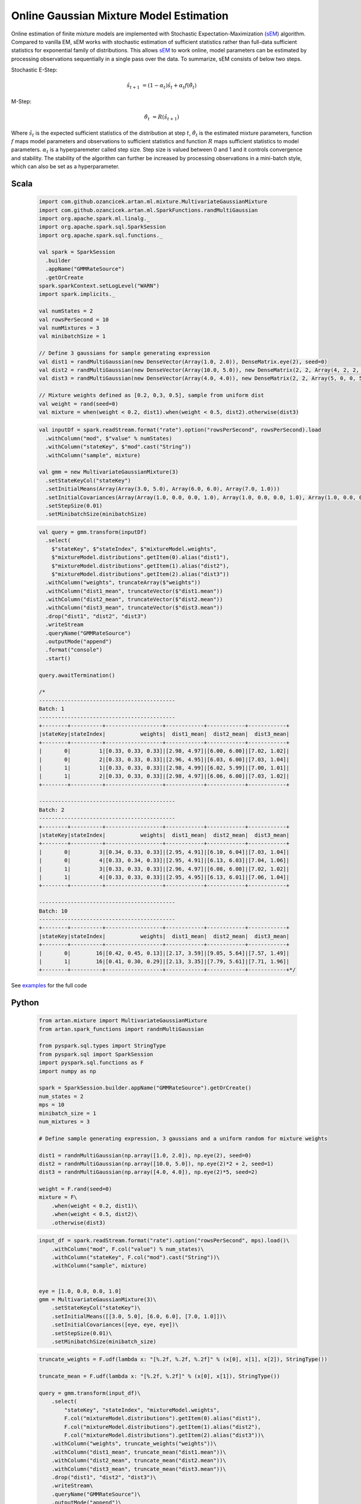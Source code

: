 Online Gaussian Mixture Model Estimation
========================================

Online estimation of finite mixture models are implemented with Stochastic Expectation-Maximization
(sEM_) algorithm. Compared to vanilla EM, sEM works with stochastic estimation of sufficient statistics rather than
full-data sufficient statistics for exponential family of distributions. This allows sEM_ to work online,
model parameters can be estimated by processing observations sequentially in a single pass over the data. To summarize,
sEM consists of below two steps.

Stochastic E-Step:

    .. math::
        \hat{s}_{t+1} &= (1 - \alpha_t)\hat{s}_t + \alpha_t f(\hat{\theta}_t)

M-Step:

    .. math::
        \hat{\theta}_t &= R(\hat{s}_{t+1})

Where :math:`\hat{s}_{t}` is the expected sufficient statistics of the distribution at step :math:`t`,
:math:`\hat{\theta}_t` is the estimated mixture parameters, function :math:`f` maps model parameters and
observations to sufficient statistics and function :math:`R` maps sufficient statistics to model parameters.
:math:`\alpha_t` is a hyperparemeter called step size. Step size is valued between 0 and 1 and it
controls convergence and stability. The stability of the algorithm can further be increased by processing
observations in a mini-batch style, which can also be set as a hyperparameter.


Scala
-----

    .. code-block:: scala

        import com.github.ozancicek.artan.ml.mixture.MultivariateGaussianMixture
        import com.github.ozancicek.artan.ml.SparkFunctions.randMultiGaussian
        import org.apache.spark.ml.linalg._
        import org.apache.spark.sql.SparkSession
        import org.apache.spark.sql.functions._

        val spark = SparkSession
          .builder
          .appName("GMMRateSource")
          .getOrCreate
        spark.sparkContext.setLogLevel("WARN")
        import spark.implicits._

        val numStates = 2
        val rowsPerSecond = 10
        val numMixtures = 3
        val minibatchSize = 1

        // Define 3 gaussians for sample generating expression
        val dist1 = randMultiGaussian(new DenseVector(Array(1.0, 2.0)), DenseMatrix.eye(2), seed=0)
        val dist2 = randMultiGaussian(new DenseVector(Array(10.0, 5.0)), new DenseMatrix(2, 2, Array(4, 2, 2, 4)), seed=1)
        val dist3 = randMultiGaussian(new DenseVector(Array(4.0, 4.0)), new DenseMatrix(2, 2, Array(5, 0, 0, 5)), seed=2)

        // Mixture weights defined as [0.2, 0,3, 0.5], sample from uniform dist
        val weight = rand(seed=0)
        val mixture = when(weight < 0.2, dist1).when(weight < 0.5, dist2).otherwise(dist3)

    .. code-block:: scala

        val inputDf = spark.readStream.format("rate").option("rowsPerSecond", rowsPerSecond).load
          .withColumn("mod", $"value" % numStates)
          .withColumn("stateKey", $"mod".cast("String"))
          .withColumn("sample", mixture)

        val gmm = new MultivariateGaussianMixture(3)
          .setStateKeyCol("stateKey")
          .setInitialMeans(Array(Array(3.0, 5.0), Array(6.0, 6.0), Array(7.0, 1.0)))
          .setInitialCovariances(Array(Array(1.0, 0.0, 0.0, 1.0), Array(1.0, 0.0, 0.0, 1.0), Array(1.0, 0.0, 0.0, 1.0)))
          .setStepSize(0.01)
          .setMinibatchSize(minibatchSize)

    .. code-block:: scala

        val query = gmm.transform(inputDf)
          .select(
            $"stateKey", $"stateIndex", $"mixtureModel.weights",
            $"mixtureModel.distributions".getItem(0).alias("dist1"),
            $"mixtureModel.distributions".getItem(1).alias("dist2"),
            $"mixtureModel.distributions".getItem(2).alias("dist3"))
          .withColumn("weights", truncateArray($"weights"))
          .withColumn("dist1_mean", truncateVector($"dist1.mean"))
          .withColumn("dist2_mean", truncateVector($"dist2.mean"))
          .withColumn("dist3_mean", truncateVector($"dist3.mean"))
          .drop("dist1", "dist2", "dist3")
          .writeStream
          .queryName("GMMRateSource")
          .outputMode("append")
          .format("console")
          .start()

        query.awaitTermination()

        /*
        -------------------------------------------
        Batch: 1
        -------------------------------------------
        +--------+----------+------------------+------------+------------+------------+
        |stateKey|stateIndex|           weights|  dist1_mean|  dist2_mean|  dist3_mean|
        +--------+----------+------------------+------------+------------+------------+
        |       0|         1|[0.33, 0.33, 0.33]|[2.98, 4.97]|[6.00, 6.00]|[7.02, 1.02]|
        |       0|         2|[0.33, 0.33, 0.33]|[2.96, 4.95]|[6.03, 6.00]|[7.03, 1.04]|
        |       1|         1|[0.33, 0.33, 0.33]|[2.98, 4.99]|[6.02, 5.99]|[7.00, 1.01]|
        |       1|         2|[0.33, 0.33, 0.33]|[2.98, 4.97]|[6.06, 6.00]|[7.03, 1.02]|
        +--------+----------+------------------+------------+------------+------------+

        -------------------------------------------
        Batch: 2
        -------------------------------------------
        +--------+----------+------------------+------------+------------+------------+
        |stateKey|stateIndex|           weights|  dist1_mean|  dist2_mean|  dist3_mean|
        +--------+----------+------------------+------------+------------+------------+
        |       0|         3|[0.34, 0.33, 0.33]|[2.95, 4.91]|[6.10, 6.04]|[7.03, 1.04]|
        |       0|         4|[0.33, 0.34, 0.33]|[2.95, 4.91]|[6.13, 6.03]|[7.04, 1.06]|
        |       1|         3|[0.33, 0.33, 0.33]|[2.96, 4.97]|[6.08, 6.00]|[7.02, 1.02]|
        |       1|         4|[0.33, 0.33, 0.33]|[2.95, 4.95]|[6.13, 6.01]|[7.06, 1.04]|
        +--------+----------+------------------+------------+------------+------------+

        -------------------------------------------
        Batch: 10
        -------------------------------------------
        +--------+----------+------------------+------------+------------+------------+
        |stateKey|stateIndex|           weights|  dist1_mean|  dist2_mean|  dist3_mean|
        +--------+----------+------------------+------------+------------+------------+
        |       0|        16|[0.42, 0.45, 0.13]|[2.17, 3.59]|[9.05, 5.64]|[7.57, 1.49]|
        |       1|        16|[0.41, 0.30, 0.29]|[2.13, 3.35]|[7.79, 5.61]|[7.71, 1.96]|
        +--------+----------+------------------+------------+------------+------------+*/

See `examples <https://github.com/ozancicek/artan/blob/master/examples/src/main/scala/com/github/ozancicek/artan/examples/streaming/GMMRateSource.scala>`_ for the full code


Python
------


    .. code-block:: python

        from artan.mixture import MultivariateGaussianMixture
        from artan.spark_functions import randnMultiGaussian

        from pyspark.sql.types import StringType
        from pyspark.sql import SparkSession
        import pyspark.sql.functions as F
        import numpy as np

        spark = SparkSession.builder.appName("GMMRateSource").getOrCreate()
        num_states = 2
        mps = 10
        minibatch_size = 1
        num_mixtures = 3

        # Define sample generating expression, 3 gaussians and a uniform random for mixture weights

        dist1 = randnMultiGaussian(np.array([1.0, 2.0]), np.eye(2), seed=0)
        dist2 = randnMultiGaussian(np.array([10.0, 5.0]), np.eye(2)*2 + 2, seed=1)
        dist3 = randnMultiGaussian(np.array([4.0, 4.0]), np.eye(2)*5, seed=2)

        weight = F.rand(seed=0)
        mixture = F\
            .when(weight < 0.2, dist1)\
            .when(weight < 0.5, dist2)\
            .otherwise(dist3)

    .. code-block:: python

        input_df = spark.readStream.format("rate").option("rowsPerSecond", mps).load()\
            .withColumn("mod", F.col("value") % num_states)\
            .withColumn("stateKey", F.col("mod").cast("String"))\
            .withColumn("sample", mixture)


        eye = [1.0, 0.0, 0.0, 1.0]
        gmm = MultivariateGaussianMixture(3)\
            .setStateKeyCol("stateKey")\
            .setInitialMeans([[3.0, 5.0], [6.0, 6.0], [7.0, 1.0]])\
            .setInitialCovariances([eye, eye, eye])\
            .setStepSize(0.01)\
            .setMinibatchSize(minibatch_size)


    .. code-block:: python

        truncate_weights = F.udf(lambda x: "[%.2f, %.2f, %.2f]" % (x[0], x[1], x[2]), StringType())

        truncate_mean = F.udf(lambda x: "[%.2f, %.2f]" % (x[0], x[1]), StringType())

        query = gmm.transform(input_df)\
            .select(
                "stateKey", "stateIndex", "mixtureModel.weights",
                F.col("mixtureModel.distributions").getItem(0).alias("dist1"),
                F.col("mixtureModel.distributions").getItem(1).alias("dist2"),
                F.col("mixtureModel.distributions").getItem(2).alias("dist3"))\
            .withColumn("weights", truncate_weights("weights"))\
            .withColumn("dist1_mean", truncate_mean("dist1.mean"))\
            .withColumn("dist2_mean", truncate_mean("dist2.mean"))\
            .withColumn("dist3_mean", truncate_mean("dist3.mean"))\
            .drop("dist1", "dist2", "dist3")\
            .writeStream\
            .queryName("GMMRateSource")\
            .outputMode("append")\
            .format("console")\
            .start()

        """
        -------------------------------------------
        Batch: 1
        -------------------------------------------
        +--------+----------+------------------+------------+------------+------------+
        |stateKey|stateIndex|           weights|  dist1_mean|  dist2_mean|  dist3_mean|
        +--------+----------+------------------+------------+------------+------------+
        |       0|         1|[0.33, 0.33, 0.33]|[2.98, 4.97]|[6.00, 6.00]|[7.02, 1.02]|
        |       0|         2|[0.33, 0.33, 0.33]|[2.96, 4.95]|[6.03, 6.00]|[7.03, 1.04]|
        |       1|         1|[0.33, 0.33, 0.33]|[2.98, 4.99]|[6.02, 5.99]|[7.00, 1.01]|
        |       1|         2|[0.33, 0.33, 0.33]|[2.98, 4.97]|[6.06, 6.00]|[7.03, 1.02]|
        +--------+----------+------------------+------------+------------+------------+

        -------------------------------------------
        Batch: 2
        -------------------------------------------
        +--------+----------+------------------+------------+------------+------------+
        |stateKey|stateIndex|           weights|  dist1_mean|  dist2_mean|  dist3_mean|
        +--------+----------+------------------+------------+------------+------------+
        |       0|         3|[0.34, 0.33, 0.33]|[2.95, 4.91]|[6.10, 6.04]|[7.03, 1.04]|
        |       0|         4|[0.33, 0.34, 0.33]|[2.95, 4.91]|[6.13, 6.03]|[7.04, 1.06]|
        |       1|         3|[0.33, 0.33, 0.33]|[2.96, 4.97]|[6.08, 6.00]|[7.02, 1.02]|
        |       1|         4|[0.33, 0.33, 0.33]|[2.95, 4.95]|[6.13, 6.01]|[7.06, 1.04]|
        +--------+----------+------------------+------------+------------+------------+

        -------------------------------------------
        Batch: 10
        -------------------------------------------
        +--------+----------+------------------+------------+------------+------------+
        |stateKey|stateIndex|           weights|  dist1_mean|  dist2_mean|  dist3_mean|
        +--------+----------+------------------+------------+------------+------------+
        |       0|        16|[0.42, 0.45, 0.13]|[2.17, 3.59]|[9.05, 5.64]|[7.57, 1.49]|
        |       1|        16|[0.41, 0.30, 0.29]|[2.13, 3.35]|[7.79, 5.61]|[7.71, 1.96]|
        +--------+----------+------------------+------------+------------+------------+

        """
        query.awaitTermination()

See `examples <https://github.com/ozancicek/artan/blob/master/examples/src/main/python/streaming/gmm_rate_source.py>`_ for the full code

.. [sEM] Olivier Cappé. Online Expectation-Maximisation. K. Mengersen and M. Titterington and C. P. Robert. Mixtures: Estimation and Applications, Wiley, pp.1-53, 2011. ffhal-00532968f
